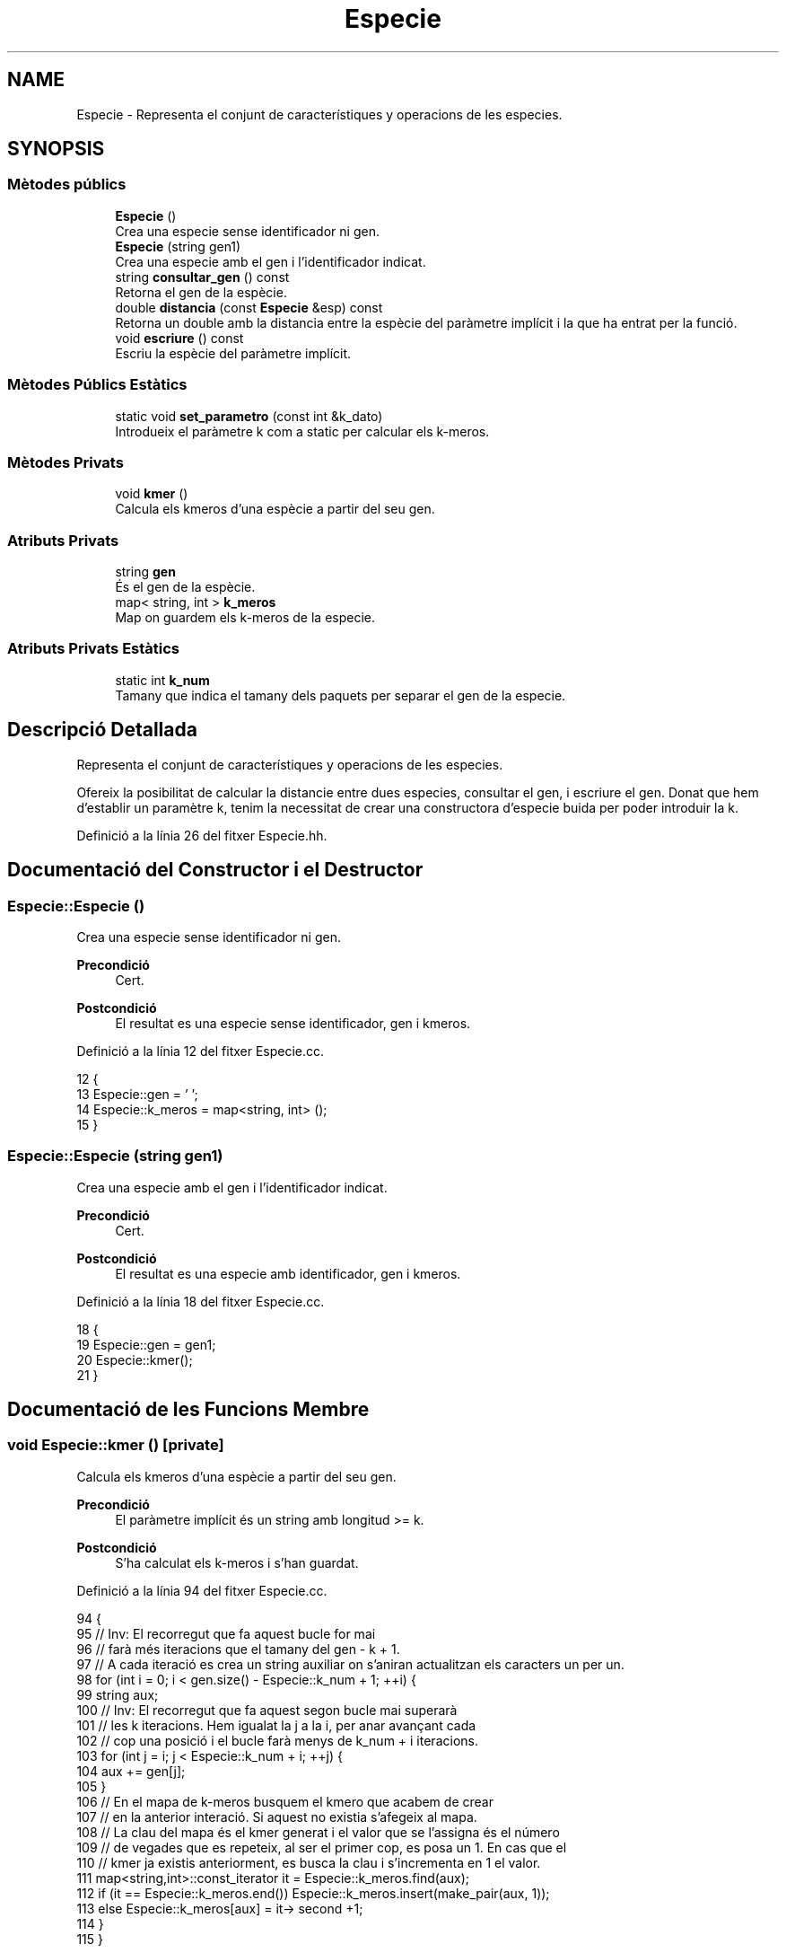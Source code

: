 .TH "Especie" 3 "Dv Mai 15 2020" "Version 14/05/2020" "Creació d'un arbre filogenètic." \" -*- nroff -*-
.ad l
.nh
.SH NAME
Especie \- Representa el conjunt de característiques y operacions de les especies\&.  

.SH SYNOPSIS
.br
.PP
.SS "Mètodes públics"

.in +1c
.ti -1c
.RI "\fBEspecie\fP ()"
.br
.RI "Crea una especie sense identificador ni gen\&. "
.ti -1c
.RI "\fBEspecie\fP (string gen1)"
.br
.RI "Crea una especie amb el gen i l'identificador indicat\&. "
.ti -1c
.RI "string \fBconsultar_gen\fP () const"
.br
.RI "Retorna el gen de la espècie\&. "
.ti -1c
.RI "double \fBdistancia\fP (const \fBEspecie\fP &esp) const"
.br
.RI "Retorna un double amb la distancia entre la espècie del paràmetre implícit i la que ha entrat per la funció\&. "
.ti -1c
.RI "void \fBescriure\fP () const"
.br
.RI "Escriu la espècie del paràmetre implícit\&. "
.in -1c
.SS "Mètodes Públics Estàtics"

.in +1c
.ti -1c
.RI "static void \fBset_parametro\fP (const int &k_dato)"
.br
.RI "Introdueix el paràmetre k com a static per calcular els k-meros\&. "
.in -1c
.SS "Mètodes Privats"

.in +1c
.ti -1c
.RI "void \fBkmer\fP ()"
.br
.RI "Calcula els kmeros d'una espècie a partir del seu gen\&. "
.in -1c
.SS "Atributs Privats"

.in +1c
.ti -1c
.RI "string \fBgen\fP"
.br
.RI "És el gen de la espècie\&. "
.ti -1c
.RI "map< string, int > \fBk_meros\fP"
.br
.RI "Map on guardem els k-meros de la especie\&. "
.in -1c
.SS "Atributs Privats Estàtics"

.in +1c
.ti -1c
.RI "static int \fBk_num\fP"
.br
.RI "Tamany que indica el tamany dels paquets per separar el gen de la especie\&. "
.in -1c
.SH "Descripció Detallada"
.PP 
Representa el conjunt de característiques y operacions de les especies\&. 

Ofereix la posibilitat de calcular la distancie entre dues especies, consultar el gen, i escriure el gen\&. Donat que hem d'establir un paramètre k, tenim la necessitat de crear una constructora d'especie buida per poder introduir la k\&. 
.PP
Definició a la línia 26 del fitxer Especie\&.hh\&.
.SH "Documentació del Constructor i el Destructor"
.PP 
.SS "Especie::Especie ()"

.PP
Crea una especie sense identificador ni gen\&. 
.PP
\fBPrecondició\fP
.RS 4
Cert\&. 
.RE
.PP
\fBPostcondició\fP
.RS 4
El resultat es una especie sense identificador, gen i kmeros\&. 
.RE
.PP

.PP
Definició a la línia 12 del fitxer Especie\&.cc\&.
.PP
.nf
12                  {
13   Especie::gen = ' ';
14   Especie::k_meros = map<string, int> ();
15 }
.fi
.SS "Especie::Especie (string gen1)"

.PP
Crea una especie amb el gen i l'identificador indicat\&. 
.PP
\fBPrecondició\fP
.RS 4
Cert\&. 
.RE
.PP
\fBPostcondició\fP
.RS 4
El resultat es una especie amb identificador, gen i kmeros\&. 
.RE
.PP

.PP
Definició a la línia 18 del fitxer Especie\&.cc\&.
.PP
.nf
18                             {
19   Especie::gen = gen1;
20   Especie::kmer();
21 }
.fi
.SH "Documentació de les Funcions Membre"
.PP 
.SS "void Especie::kmer ()\fC [private]\fP"

.PP
Calcula els kmeros d'una espècie a partir del seu gen\&. 
.PP
\fBPrecondició\fP
.RS 4
El paràmetre implícit és un string amb longitud >= k\&. 
.RE
.PP
\fBPostcondició\fP
.RS 4
S'ha calculat els k-meros i s'han guardat\&. 
.RE
.PP

.PP
Definició a la línia 94 del fitxer Especie\&.cc\&.
.PP
.nf
94                    {
95   // Inv: El recorregut que fa aquest bucle for mai
96   // farà més iteracions que el tamany del gen - k + 1\&.
97   // A cada iteració es crea un string auxiliar on s'aniran actualitzan els caracters un per un\&.
98   for (int i = 0; i < gen\&.size() - Especie::k_num + 1; ++i) {
99     string aux;
100   // Inv: El recorregut que fa aquest segon bucle mai superarà
101   // les k iteracions\&. Hem igualat la j a la i, per anar avançant cada
102   // cop una posició i el bucle farà menys de k_num + i iteracions\&.
103     for (int j = i; j < Especie::k_num + i; ++j) { 
104       aux += gen[j];
105     }
106     // En el mapa de k-meros busquem el kmero que acabem de crear
107     // en la anterior interació\&. Si aquest no existia s'afegeix al mapa\&.
108     // La clau del mapa és el kmer generat i el valor que se l'assigna és el número
109     // de vegades que es repeteix, al ser el primer cop, es posa un 1\&. En cas que el 
110     // kmer ja existis anteriorment, es busca la clau i s'incrementa en 1 el valor\&.
111     map<string,int>::const_iterator it = Especie::k_meros\&.find(aux);
112     if (it == Especie::k_meros\&.end()) Especie::k_meros\&.insert(make_pair(aux, 1));
113     else Especie::k_meros[aux] = it-> second +1;
114   }
115 } 
.fi
.SS "void Especie::set_parametro (const int & k_dato)\fC [static]\fP"

.PP
Introdueix el paràmetre k com a static per calcular els k-meros\&. 
.PP
\fBPrecondició\fP
.RS 4
Hi ha una k al canal d'entrada\&. 
.RE
.PP
\fBPostcondició\fP
.RS 4
S'ha establert la k per calcular els kmeros\&. 
.RE
.PP

.PP
Definició a la línia 24 del fitxer Especie\&.cc\&.
.PP
.nf
24                                              {
25   Especie::k_num = k_dato;
26 }
.fi
.SS "string Especie::consultar_gen () const"

.PP
Retorna el gen de la espècie\&. 
.PP
\fBPrecondició\fP
.RS 4
El parametre implicit te gen\&. 
.RE
.PP
\fBPostcondició\fP
.RS 4
El resultat es el gen del parametre implicit\&. 
.RE
.PP
\fBRetorna\fP
.RS 4
string 
.RE
.PP

.PP
Definició a la línia 33 del fitxer Especie\&.cc\&.
.PP
.nf
33                                    {
34   return Especie::gen;
35 }
.fi
.SS "double Especie::distancia (const \fBEspecie\fP & esp) const"

.PP
Retorna un double amb la distancia entre la espècie del paràmetre implícit i la que ha entrat per la funció\&. 
.PP
\fBPrecondició\fP
.RS 4
Les dues espècies existeixen\&. 
.RE
.PP
\fBPostcondició\fP
.RS 4
El resultat és la distancia entre les dues espècies\&. 
.RE
.PP
\fBRetorna\fP
.RS 4
double\&. Distancia entre especies 
.RE
.PP

.PP
Definició a la línia 37 del fitxer Especie\&.cc\&.
.PP
.nf
37                                                   {
38   // Invariant: Situem dos iterador constants al inici dels dos maps de k_meros
39   // Unio i Intersecció és la cuantitat de elements que compleixen la 
40   // condició de que siguin unió o intersecció\&.
41   // Els elements visitats tenen la clau més petita que els altres\&.
42   // El bucle acaba quan un dels dos iteradors apunta al final, mai poden acabar els dos alhora\&.
43 
44   map<string,int>::const_iterator i = Especie::k_meros\&.begin(), k = esp\&.k_meros\&.begin();
45   double unio = 0, interseccio = 0;
46   while (i != k_meros\&.end() and k != esp\&.k_meros\&.end()) { // Bucle While general per comparar i anar fent la interseccio/unió dels kmeros\&.
47     if (i->first == k->first) {
48       interseccio += min(i->second,k->second);
49       unio +=  max(i->second, k->second);
50       ++i;
51       ++k;      
52     }
53     else if (i->first < k->first) {
54       unio += i->second;
55       ++i;
56     }
57     else {
58       unio += k->second;
59       ++k;
60     }
61   }
62   // Si el iterador i, el del primer mapa de k-meros no ha acabat el recorregut
63   // entra en aquest bucle\&.
64   // Inv: Els elements de i estan ordenats segons la clau en ordre ascendent\&.
65   while (i != k_meros\&.end()) {
66     unio += i->second;
67     ++i;
68   } 
69   // Si el iterador k, el del segon mapa de k-meros no ha acabat el recorregut
70   // entra en aquest bucle\&.
71   // Inv: Els elements de k estan ordenats segons la clau en ordre ascendent\&.
72   while (k != esp\&.k_meros\&.end()) { 
73     unio += k->second;
74     ++k;
75   }
76   return (((1-(interseccio/unio))*100));  
77 }
.fi
.SS "void Especie::escriure () const"

.PP
Escriu la espècie del paràmetre implícit\&. 
.PP
\fBPrecondició\fP
.RS 4
Cert 
.RE
.PP
\fBPostcondició\fP
.RS 4
S'han escrit els atributs del parametre implicit al canal estandard de sortida\&. 
.RE
.PP

.PP
Definició a la línia 86 del fitxer Especie\&.cc\&.
.PP
.nf
86                              {
87   cout << Especie::gen << endl;
88 }
.fi
.SH "Documentació de les Dades Membre"
.PP 
.SS "string Especie::gen\fC [private]\fP"

.PP
És el gen de la espècie\&. 
.PP
Definició a la línia 31 del fitxer Especie\&.hh\&.
.SS "int Especie::k_num\fC [static]\fP, \fC [private]\fP"

.PP
Tamany que indica el tamany dels paquets per separar el gen de la especie\&. 
.PP
Definició a la línia 34 del fitxer Especie\&.hh\&.
.SS "map<string, int> Especie::k_meros\fC [private]\fP"

.PP
Map on guardem els k-meros de la especie\&. 
.PP
Definició a la línia 37 del fitxer Especie\&.hh\&.

.SH "Autor"
.PP 
Generat automàticament per Doxygen per a Creació d'un arbre filogenètic\&. a partir del codi font\&.
